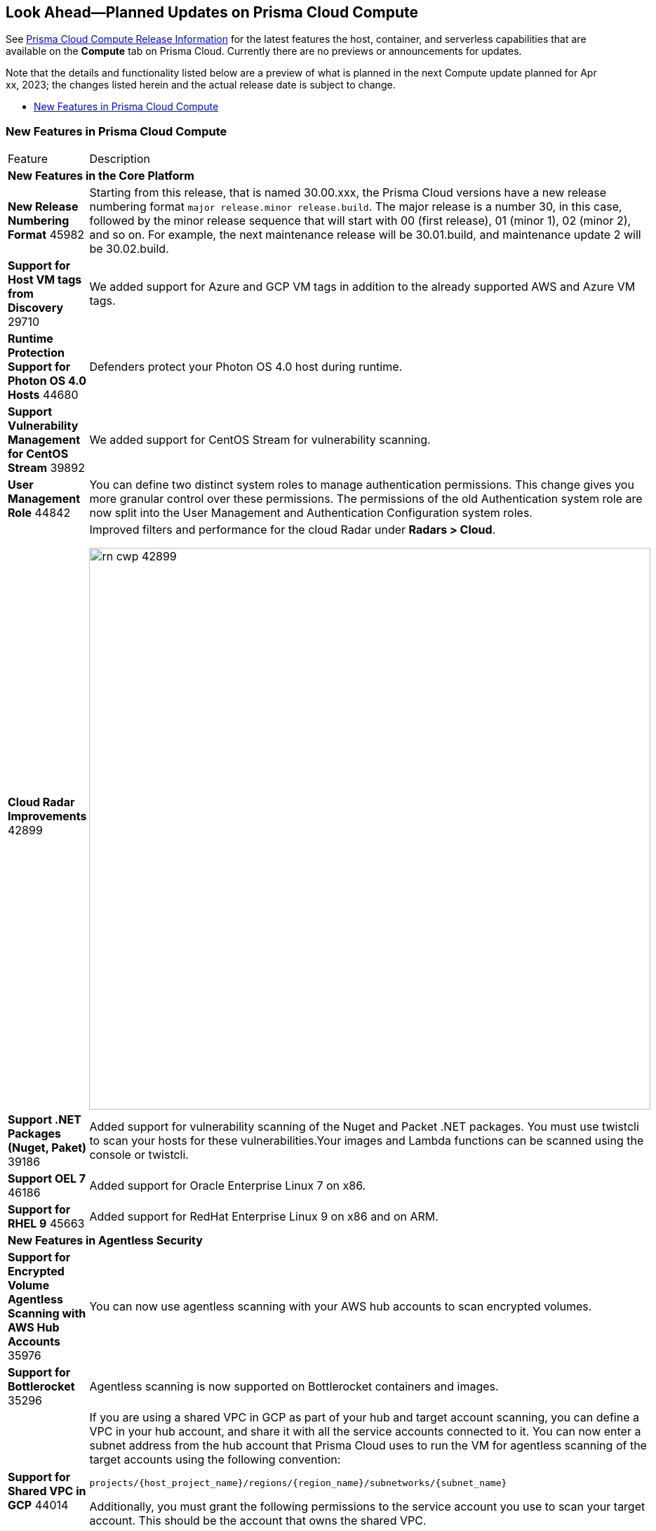 [#idbcabf073-287c-4563-9c1f-382e65422ff9]
== Look Ahead—Planned Updates on Prisma Cloud Compute

// Review any deprecation notices and new features planned in the next Prisma Cloud Compute release.

See xref:prisma-cloud-compute-release-information.adoc#id79d9af81-3080-471d-9cd1-afe25c775be3[Prisma Cloud Compute Release Information] for the latest features the host, container, and serverless capabilities that are available on the *Compute* tab on Prisma Cloud. Currently there are no previews or announcements for updates.

Note that the details and functionality listed below are a preview of what is planned in the next Compute update planned for Apr xx, 2023; the changes listed herein and the actual release date is subject to change.

* xref:#new-features-prisma-cloud-compute[New Features in Prisma Cloud Compute]

[#new-features-prisma-cloud-compute]
=== New Features in Prisma Cloud Compute

[cols="50%a,50%a"]
|===
|Feature
|Description

2+|*New Features in the Core Platform*

|*New Release Numbering Format*
+++<draft-comment>45982</draft-comment>+++
|Starting from this release, that is named 30.00.xxx, the Prisma Cloud versions have a new release numbering format `major release.minor release.build`.
The major release is a number 30, in this case, followed by the minor release sequence that will start with 00 (first release), 01 (minor 1), 02 (minor 2), and so on.
For example, the next maintenance release will be 30.01.build, and maintenance update 2 will be 30.02.build.

//CWP-29710
|*Support for Host VM tags from Discovery*
+++<draft-comment>29710</draft-comment>+++
|We added support for Azure and GCP VM tags in addition to the already supported AWS and Azure VM tags.

//CWP-44680
|*Runtime Protection Support for Photon OS 4.0 Hosts*
+++<draft-comment>44680</draft-comment>+++
|Defenders protect your Photon OS 4.0 host during runtime.

//CWP-39892
|*Support Vulnerability Management for CentOS Stream*
+++<draft-comment>39892</draft-comment>+++
|We added support for CentOS Stream for vulnerability scanning.

|*User Management Role*
+++<draft-comment>44842</draft-comment>+++
|You can define two distinct system roles to manage authentication permissions. This change gives you more granular control over these permissions. The permissions of the old Authentication system role are now split into the User Management and Authentication Configuration system roles.

//CWP-42899
|*Cloud Radar Improvements*
+++<draft-comment>42899</draft-comment>+++
|Improved filters and performance for the cloud Radar under *Radars > Cloud*.

image::rn-cwp-42899.png[width=800]

//CWP-39186
|*Support .NET Packages (Nuget, Paket)*
+++<draft-comment>39186</draft-comment>+++
|Added support for vulnerability scanning of the Nuget and Packet .NET packages. You must use twistcli to scan your hosts for these vulnerabilities.Your images and Lambda functions can be scanned using the console or twistcli.

//CWP-46186
|*Support OEL 7*
+++<draft-comment>46186</draft-comment>+++
|Added support for Oracle Enterprise Linux 7 on x86.

//CWP-45663
|*Support for RHEL 9*
+++<draft-comment>45663</draft-comment>+++
|Added support for RedHat Enterprise Linux 9 on x86 and on ARM.

2+|*New Features in Agentless Security*

|*Support for Encrypted Volume Agentless Scanning with AWS Hub Accounts*
+++<draft-comment>35976</draft-comment>+++
| You can now use agentless scanning with your AWS hub accounts to scan encrypted volumes.

|*Support for Bottlerocket*
+++<draft-comment>35296</draft-comment>+++
| Agentless scanning is now supported on Bottlerocket containers and images.

//CWP-44014
|*Support for Shared VPC in GCP*
+++<draft-comment>44014</draft-comment>+++
|If you are using a shared VPC in GCP  as part of your hub and target account scanning, you can define a VPC in your hub account, and share it with all the service accounts connected to it.
You can now enter a subnet address from the hub account that Prisma Cloud uses to run the VM for agentless scanning of the target accounts using the following convention:

[source]
----
projects/{host_project_name}/regions/{region_name}/subnetworks/{subnet_name}
----

Additionally, you must grant the following permissions to the service account you use to scan your target account. This should be the account that owns the shared VPC.

`compute.subnetworks.use`

`compute.subnetworks.useExternalIp`


2+|*New Features in Host Security*

//CWP-39820 
|*Support for CBL-Mariner on Hosts*
+++<draft-comment>39820</draft-comment>+++
|Added support for deploying Host Defenders on CBL Mariner 2.0 Linux-based OS for Azure.

2+|*New Features in Serverless*

2+|*New features in Web Application and API Security (WAAS)*

|*Customizable CAPTCHA page for WAAS Bot protection*
+++<draft-comment>44858</draft-comment>+++
|You can now embed a custom reCAPTCHA page branded to fit your application and protect your website from spam and abuse. The WAAS Bot Protection is available on *Defend > WAAS > Active Bot Detection*.

image::rn-cwp-44858.png[width=300]

2+|*End-of-Support Notifications*

|*Deprecates the serverless scan API endpoint*
+++<draft-comment>46784</draft-comment>+++
|Ends the support for `/api/vVERSION/settings/serverless-scan`.

|===
